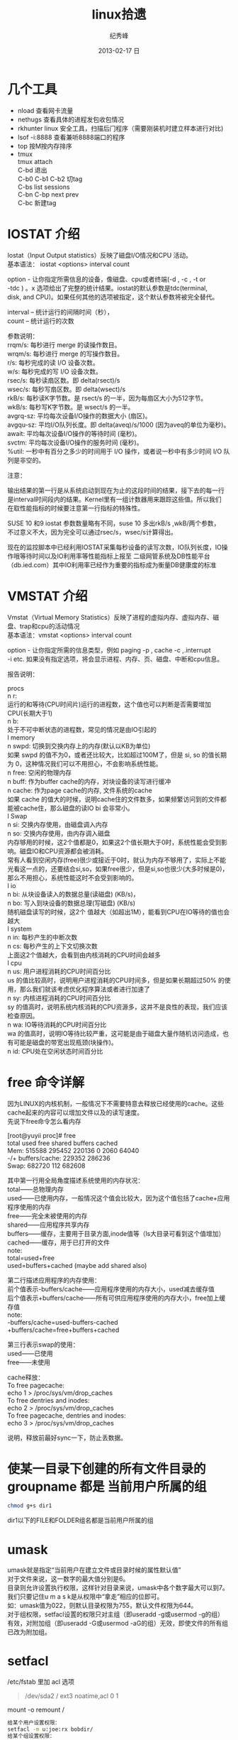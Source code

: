 # -*- coding:utf-8-unix -*-
#+LANGUAGE:  zh
#+TITLE:     linux拾遗
#+AUTHOR:    纪秀峰
#+EMAIL:     jixiuf@gmail.com
#+DATE:     2013-02-17 日
#+DESCRIPTION:linux拾遗
#+KEYWORDS: @Linux
#+OPTIONS:   H:2 num:nil toc:t \n:t @:t ::t |:t ^:nil -:t f:t *:t <:t
#+OPTIONS:   TeX:t LaTeX:t skip:nil d:nil todo:t pri:nil
#+FILETAGS: @Linux
* 几个工具
- nload 查看网卡流量
- nethugs 查看具体的进程发包收包情况
- rkhunter linux 安全工具，扫描后门程序（需要刚装机时建立样本进行对比)
- lsof -i:8888  查看兼听8888端口的程序
- top 按M按内存排序
- tmux
  tmux attach
  C-bd  退出
  C-b0 C-b1 C-b2  切tag
  C-bs list sessions
  C-bn C-bp next prev
  C-bc 新建tag



* IOSTAT 介绍
Iostat（Input Output statistics）反映了磁盘I/O情况和CPU 活动。
基本语法： iostat <options> interval count

option - 让你指定所需信息的设备，像磁盘、cpu或者终端(-d , -c , -t or
-tdc ) 。x 选项给出了完整的统计结果。iostat的默认参数是tdc(terminal,
disk, and CPU)。如果任何其他的选项被指定，这个默认参数将被完全替代。

interval – 统计运行的间隔时间（秒），
count – 统计运行的次数



参数说明：
rrqm/s:   每秒进行 merge 的读操作数目。
wrqm/s:  每秒进行 merge 的写操作数目。
r/s:           每秒完成的读 I/O 设备次数。
w/s:         每秒完成的写 I/O 设备次数。
rsec/s:    每秒读扇区数。即 delta(rsect)/s
wsec/s:  每秒写扇区数。即 delta(wsect)/s
rkB/s:      每秒读K字节数。是 rsect/s 的一半，因为每扇区大小为512字节。
wkB/s:    每秒写K字节数。是 wsect/s 的一半。
avgrq-sz: 平均每次设备I/O操作的数据大小 (扇区)。
avgqu-sz: 平均I/O队列长度。即 delta(aveq)/s/1000 (因为aveq的单位为毫秒)。
await:    平均每次设备I/O操作的等待时间 (毫秒)。
svctm:   平均每次设备I/O操作的服务时间 (毫秒)。
%util:      一秒中有百分之多少的时间用于 I/O 操作，或者说一秒中有多少时间 I/O 队列是非空的。

注意：

输出结果的第一行是从系统启动到现在为止的这段时间的结果，接下去的每一行
是interval时间段内的结果。Kernel里有一组计数器用来跟踪这些值。所以我们
在取性能指标的时候要注意第一行指标的特殊性。

SUSE 10 和9 iostat 参数数量略有不同，suse 10 多出rkB/s ,wkB/两个参数，
不过意义不大，因为完全可以通过rsec/s，wsec/s计算得出。

现在的监控脚本中已经利用IOSTAT采集每秒设备的读写次数，IO队列长度，IO操
作哦等待时间以及IO利用率等性能指标上报至 二级网管系统及DB性能平台
（db.ied.com）其中IO利用率已经作为重要的指标成为衡量DB健康度的标准

* VMSTAT 介绍
Vmstat（Virtual Memory Statistics）反映了进程的虚拟内存、虚拟内存、磁盘、trap和cpu的活动情况
基本语法：vmstat <options> interval count

option - 让你指定所需的信息类型，例如 paging -p , cache -c ,.interrupt
-i etc. 如果没有指定选项，将会显示进程、内存、页、磁盘、中断和cpu信息。



报告说明：

    procs
n    r:
   运行的和等待(CPU时间片)运行的进程数，这个值也可以判断是否需要增加CPU(长期大于1)
n    b:
   处于不可中断状态的进程数，常见的情况是由IO引起的
l    memory
n    swpd: 切换到交换内存上的内存(默认以KB为单位)
如果 swpd 的值不为0，或者还比较大，比如超过100M了，但是 si, so 的值长期为 0，这种情况我们可以不用担心，不会影响系统性能。
n    free: 空闲的物理内存
n    buff: 作为buffer cache的内存，对块设备的读写进行缓冲
n    cache: 作为page cache的内存, 文件系统的cache
如果 cache 的值大的时候，说明cache住的文件数多，如果频繁访问到的文件都能被cache住，那么磁盘的读IO bi 会非常小。
l    Swap
n    si: 交换内存使用，由磁盘调入内存
n    so: 交换内存使用，由内存调入磁盘
内存够用的时候，这2个值都是0，如果这2个值长期大于0时，系统性能会受到影响。磁盘IO和CPU资源都会被消耗。
常有人看到空闲内存(free)很少或接近于0时，就认为内存不够用了，实际上不能光看这一点的，还要结合si,so，如果free很少，但是si,so也很少(大多时候是0)，那么不用担心，系统性能这时不会受到影响的。
l    io
n    bi: 从块设备读入的数据总量(读磁盘) (KB/s)，
n    bo: 写入到块设备的数据总理(写磁盘) (KB/s)
随机磁盘读写的时候，这2个 值越大（如超出1M），能看到CPU在IO等待的值也会越大
l    system
n    in: 每秒产生的中断次数
n    cs: 每秒产生的上下文切换次数
上面这2个值越大，会看到由内核消耗的CPU时间会越多
l    cpu
n    us: 用户进程消耗的CPU时间百分比
us 的值比较高时，说明用户进程消耗的CPU时间多，但是如果长期超过50% 的使用，那么我们就该考虑优化程序算法或者进行加速了
n    sy: 内核进程消耗的CPU时间百分比
sy 的值高时，说明系统内核消耗的CPU资源多，这并不是良性的表现，我们应该检查原因。
n    wa: IO等待消耗的CPU时间百分比
wa 的值高时，说明IO等待比较严重，这可能是由于磁盘大量作随机访问造成，也有可能是磁盘的带宽出现瓶颈(块操作)。
n    id: CPU处在空闲状态时间百分比

* free 命令详解
因为LINUX的内核机制，一般情况下不需要特意去释放已经使用的cache。这些cache起来的内容可以增加文件以及的读写速度。
先说下free命令怎么看内存

[root@yuyii proc]# free
total used free shared buffers cached
Mem: 515588 295452 220136 0 2060 64040
-/+ buffers/cache: 229352 286236
Swap: 682720 112 682608

其中第一行用全局角度描述系统使用的内存状况：
total——总物理内存
used——已使用内存，一般情况这个值会比较大，因为这个值包括了cache+应用程序使用的内存
free——完全未被使用的内存
shared——应用程序共享内存
buffers——缓存，主要用于目录方面,inode值等（ls大目录可看到这个值增加）
cached——缓存，用于已打开的文件
note:
total=used+free
used=buffers+cached (maybe add shared also)

第二行描述应用程序的内存使用：
前个值表示-buffers/cache——应用程序使用的内存大小，used减去缓存值
后个值表示+buffers/cache——所有可供应用程序使用的内存大小，free加上缓存值
note:
-buffers/cache=used-buffers-cached
+buffers/cache=free+buffers+cached

第三行表示swap的使用：
used——已使用
free——未使用

cache释放：
To free pagecache:
echo 1 > /proc/sys/vm/drop_caches
To free dentries and inodes:
echo 2 > /proc/sys/vm/drop_caches
To free pagecache, dentries and inodes:
echo 3 > /proc/sys/vm/drop_caches

说明，释放前最好sync一下，防止丢数据。

* 使某一目录下创建的所有文件目录的groupname 都是 当前用户所属的组
  #+BEGIN_SRC sh
    chmod g+s dir1
  #+END_SRC
  dir1以下的FILE和FOLDER组名都是当前用户所属的组
* umask
  umask就是指定“当前用户在建立文件或目录时候的属性默认值”
  对于文件来说，这一数字的最大值分别是6。
  目录则允许设置执行权限，这样针对目录来说，umask中各个数字最大可以到7。
  我们只要记住u m a s k是从权限中“拿走”相应的位即可。
  如：umask值为022，则默认目录权限为755，默认文件权限为644。
  对于组权限，setfacl设置的权限只对主组（即useradd -g或usermod -g的组）
  有效，对附加组（即useradd -G或usermod -aG的组）无效，即使文件的所有组已改为附加组。
* setfacl
  /etc/fstab 里加 acl 选项
  #+BEGIN_QUOTE
   /dev/sda2		/		ext3		noatime,acl		0 1
  #+END_QUOTE
  mount -o remount /
#+BEGIN_SRC sh
  给某个用户设置权限：
  setfacl -m u:joe:rx bobdir/
  给某个组设置权限：
  setfacl -m g:aclgp1:rx bobdir/
  取消某项权限
  setfacl -x g:aclgp1 bobdir/
#+END_SRC
#+BEGIN_SRC sh
  setfacl命令可以识别以下的规则格式。

  [d[efault]:] [u[ser]:]uid [:perms]
  指定用户的权限，文件所有者的权限（如果uid没有指定）。

  [d[efault]:] g[roup]:gid [:perms]
  指定群组的权限，文件所有群组的权限（如果gid未指定）

  [d[efault]:] m[ask][:] [:perms]
  有效权限掩码

  [d[efault]:] o[ther] [:perms]
#+END_SRC
#+BEGIN_SRC sh
  setfacl -m d:g:groupA:rwx /path/to/perms

  The -m flag stands for "Modify" the existing ACL. The little d in front of g
  makes it a "Default" ACL, so that in future if any file/dir gets created under
  perms directory, groupA will have rwx permission on them too.
#+END_SRC
* mbr and dd

MBR=主引导区记录。硬盘的0磁道的第一个扇区称为MBR，它的大小是512字节，而这个区域
可以分为三个部分。第一部分为pre-boot区（预启动区），占446字节；第二部分是
Partition table区（分区表），占64个字节，硬盘中分区有多少以及每一分区的大小都记
在其中。第三部分是magic number，占2个字节，固定为55AA。MBR是针对整个硬盘而言的，
而引导扇区是对单个分区而言的。每个分区的第一扇区就是引导扇区：像MBR一样，引导扇
区里包含了一些引导操作系统所需要的相关信息。如果引导扇区被破坏了是个非常严重的
问题，那就意味着这个分区不能被访问，安装在这个分区上的操作系统也不能被启动。所
以说修复引导是使得每一个分区都能被正确识别引导。

#+srcname: 备份与还原mbr信息
#+begin_src sh
  446+64+2=512
  dd </dev/sda bs=512 count=1 >mbr512.img
  dd <mbr512.img bs=446 count=1 >/dev/sda
  dd <mbr512.img bs=1 count=64 skip=446 seek=446 >/dev/sda
#+end_src
* ctags
  http://blog.csdn.net/moiyer/article/details/5438962
* nmap
*** IP
  ip 地址范围 192.168.1.0/24
  192.168.1.1-254
*** Port
    指定端口 : -p80 -p1-1024

*** -s 开头的 表示扫描
    | -sT | 扫描Tcp连接 |
    | -sU | 扫描Udp连接 |
    | -sP | Ping扫描    |
    |     |             |
    扫描tcp连接
    nmap -sT 192.168.1.101
* linux下分辨率调整
  http://blog.csdn.net/wangfaqiang/article/details/6289959
  #+BEGIN_SRC sh
我的理解就是，长1440 宽900,深75
root@jf /home/jixiuf # cvt 1440 900 75
生成 Modeline这一行
# 1440x900 74.98 Hz (CVT 1.30MA) hsync: 70.64 kHz; pclk: 136.75 MHz
Modeline "1440x900_75.00"  136.75  1440 1536 1688 1936  900 903 909 942 -hsync +vsync
  #+END_SRC
  然后，配成这面的样子，即可
  #+BEGIN_QUOTE
  Section "Monitor"
  Identifier      "Configured Monitor"
  Modeline "1440x900_75.00"  136.75  1440 1536 1688 1936  900 903 909 942 -hsync +vsync
  Option          "PreferredMode" "1440x900_75.00"
  EndSection

  Section "Screen"
  Identifier      "Default Screen"
  Monitor         "Configured Monitor"
  Device          "Configured Video Device"
  EndSection

  Section "Device"
  Identifier "Configured Video Device"
  EndSection
  #+END_QUOTE
* 通过ssh 连接远程机器上的mysql 等
  通常的情况是远程 42.62.14.55 上有一个mysql ,兼听在3306端口上
  但是防火墙阻止直接连3306端口
  解决加法是 ssh 连上42.62.14.55 ,然后在ssh 访问mysql 3306端口，
  此时防问
  ssh -L 3307:localhost:3306 username@42.62.14.55 -N
   # ssh -L <localport>hostname<remoteport> <username>@<servername>
  这个时候在你的本机会开一个3307端口
  然后 mysql -uroot -ppass -P3307 就可以连上这个mysql了
* ssh socat
  我局域网ip 是192.168.1网段的

  10.142.8.24 是位于另一网段的一台内网机器　,
  122.224.249.55 是一台有公网ip的机器，
  10.142.8.24位于122.224.249.55后面
  也就是说要想ssh连接到10.142.8.24需要途经 122.224.249.55
  用到了socat这款软件做代理
  使用如下命令,
  本机ip: 192.168.1.127

  防火墙 122.224.249.55 port 9991
  内网机　10.142.8.24 ssh 端口开在36000上

  sudo ssh -o ProxyCommand='socat - socks:122.224.249.55:%h:%p,socksport=9991' username@10.142.8.24 -p 36000
  没加 sudo 之前一直给我提示Permission denied (keyboard-interactive),不知原因何
  在，难道socat命令需要root权限
* sed 一些用法
  1. 最常见的 sed 's/old/new/g' filename

  2. 如果想直接修改原文件
       sed  -i "" 's/2/3/g' a.txt
       或乾修改前将原文件备份为 a.txt.bak
       sed  -i ".bak" 's/2/3/g' a.txt

  3. 提取匹配的某一部分 (这里最后用到了/p  估计是print 的意思)
     比如文件有有一行内容如下,我想取出其中的数字部分
         AC_PREREQ(2.65)
     autoconf_min=`sed -n 's/^ *AC_PREREQ(\([0-9\.]*\)).*/\1/p' configure.ac`
     其中 \1  引用 \([0-9\.]*\) 匹配的部分
     常用到从某文件中取版本号等
* grep
**  grep -v 过滤 不匹配的行
**  grep [a,A]..[b,B]* file  在文件中查找a（或A）开头，第四个字母为b（或B）的所有单词
**  grep -E 'string1|string2' file        搜寻文件中或者存在string1或者存在string2的行
**  利用grep -c 来作instr()用
#+begin_src sh
  #!/bin/sh
  a="Hello i am pass";
  if [ `echo $a | grep -c "pass" ` -gt 0 ]
  then
    echo "Success"
  else
    echo "Fail";
  fi
#+end_src
* find
  #+BEGIN_SRC sh
    # 修改时间在10天前的都删除
    find . -maxdepth 1 -mtime +10 -exec rm  -rf {} \;
    # 修改时间在10天之内的都删除
    find . -maxdepth 1 -mtime -10 -exec rm  -rf {} \;
  #+END_SRC

* “.”点号替代单个字符
  这个用法真的非常非常有用，极力推荐。
  grep [a,A]..[b,B]* file  在文件中查找a（或A）开头，第四个字母为b（或B）的所有单词
  sed 's/^....//g' file        删除文件所有行的前4列
  sed 's/^.....//g' file        删除文件所有行的前5列

* shell for if example
  #+srcname: name
  #+begin_src sh
      # 过滤掉开头是#的注释行
    for url in  `cat $MODULE_FILE_NAME|grep -v "^[ \t]*#" ` ; do
        mod=`echo $url|sed 's|.*/||g'|awk -F '.git$' '{print $1}'`
        abs_mod_path=$WORD_DIR/$mod
        if [ -d $abs_mod_path ] && [ -d $abs_mod_path/.git ] ; then
            # 如果库已经存在
            echo $abs_mod_path
            cd $abs_mod_path
            git checkout master
            git pull
        else
            cd $WORD_DIR
            git clone $url
        fi
    done
  #+end_src





